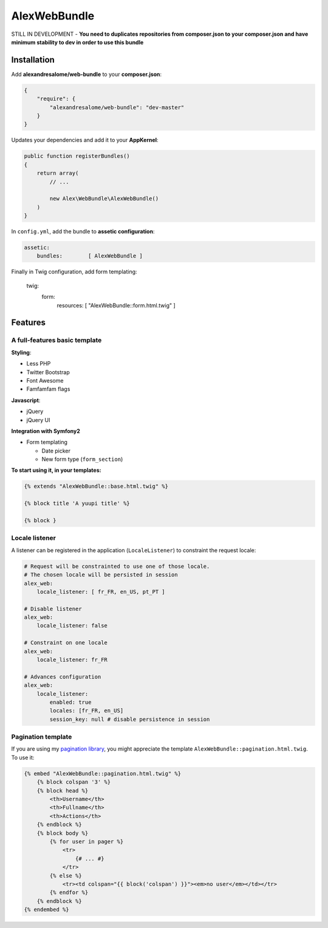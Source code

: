 AlexWebBundle
=============

STILL IN DEVELOPMENT - **You need to duplicates repositories from composer.json
to your composer.json and have minimum stability to dev in order to use this
bundle**

Installation
------------


Add **alexandresalome/web-bundle** to your **composer.json**:

.. code-block:: json

    {
        "require": {
            "alexandresalome/web-bundle": "dev-master"
        }
    }

Updates your dependencies and add it to your **AppKernel**:

.. code-block:: php

    public function registerBundles()
    {
        return array(
            // ...

            new Alex\WebBundle\AlexWebBundle()
        )
    }

In ``config.yml``, add the bundle to **assetic configuration**:

.. code-block:: yaml

    assetic:
        bundles:        [ AlexWebBundle ]

Finally in Twig configuration, add form templating:

    twig:
        form:
            resources: [ "AlexWebBundle::form.html.twig" ]

Features
--------

A full-features basic template
::::::::::::::::::::::::::::::

**Styling**:

* Less PHP
* Twitter Bootstrap
* Font Awesome
* Famfamfam flags

**Javascript**:

* jQuery
* jQuery UI

**Integration with Symfony2**

* Form templating

  * Date picker
  * New form type (``form_section``)

**To start using it, in your templates:**

.. code-block:: html+jinja

    {% extends "AlexWebBundle::base.html.twig" %}

    {% block title 'A yuupi title' %}

    {% block }

Locale listener
:::::::::::::::


A listener can be registered in the application (``LocaleListener``) to constraint
the request locale:

.. code-block:: yaml

    # Request will be constrainted to use one of those locale.
    # The chosen locale will be persisted in session
    alex_web:
        locale_listener: [ fr_FR, en_US, pt_PT ]

    # Disable listener
    alex_web:
        locale_listener: false

    # Constraint on one locale
    alex_web:
        locale_listener: fr_FR

    # Advances configuration
    alex_web:
        locale_listener:
            enabled: true
            locales: [fr_FR, en_US]
            session_key: null # disable persistence in session

Pagination template
:::::::::::::::::::

If you are using my `pagination library <http://github.com/alexandresalome/pagination>`_,
you might appreciate the template ``AlexWebBundle::pagination.html.twig``. To use it:

.. code-block:: html+jinja

    {% embed "AlexWebBundle::pagination.html.twig" %}
        {% block colspan '3' %}
        {% block head %}
            <th>Username</th>
            <th>Fullname</th>
            <th>Actions</th>
        {% endblock %}
        {% block body %}
            {% for user in pager %}
                <tr>
                    {# ... #}
                </tr>
            {% else %}
                <tr><td colspan="{{ block('colspan') }}"><em>no user</em></td></tr>
            {% endfor %}
        {% endblock %}
    {% endembed %}
